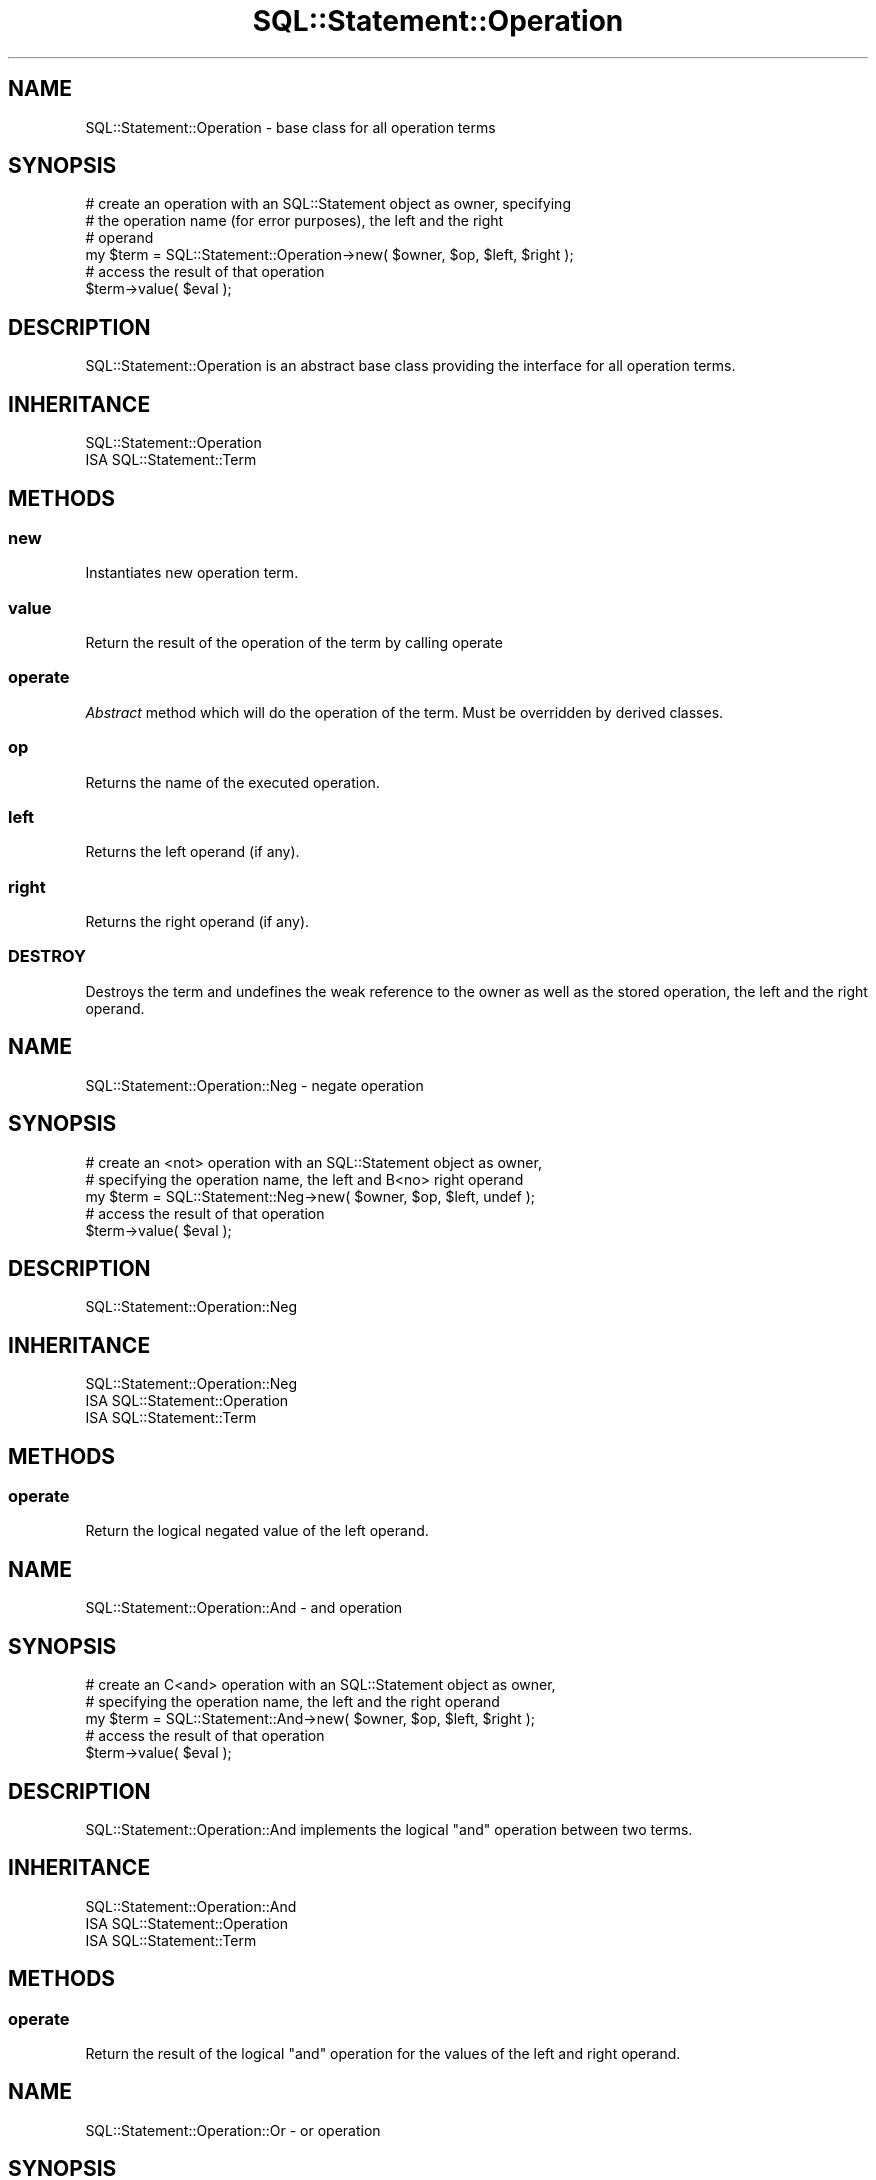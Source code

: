 .\" Automatically generated by Pod::Man 4.14 (Pod::Simple 3.43)
.\"
.\" Standard preamble:
.\" ========================================================================
.de Sp \" Vertical space (when we can't use .PP)
.if t .sp .5v
.if n .sp
..
.de Vb \" Begin verbatim text
.ft CW
.nf
.ne \\$1
..
.de Ve \" End verbatim text
.ft R
.fi
..
.\" Set up some character translations and predefined strings.  \*(-- will
.\" give an unbreakable dash, \*(PI will give pi, \*(L" will give a left
.\" double quote, and \*(R" will give a right double quote.  \*(C+ will
.\" give a nicer C++.  Capital omega is used to do unbreakable dashes and
.\" therefore won't be available.  \*(C` and \*(C' expand to `' in nroff,
.\" nothing in troff, for use with C<>.
.tr \(*W-
.ds C+ C\v'-.1v'\h'-1p'\s-2+\h'-1p'+\s0\v'.1v'\h'-1p'
.ie n \{\
.    ds -- \(*W-
.    ds PI pi
.    if (\n(.H=4u)&(1m=24u) .ds -- \(*W\h'-12u'\(*W\h'-12u'-\" diablo 10 pitch
.    if (\n(.H=4u)&(1m=20u) .ds -- \(*W\h'-12u'\(*W\h'-8u'-\"  diablo 12 pitch
.    ds L" ""
.    ds R" ""
.    ds C` ""
.    ds C' ""
'br\}
.el\{\
.    ds -- \|\(em\|
.    ds PI \(*p
.    ds L" ``
.    ds R" ''
.    ds C`
.    ds C'
'br\}
.\"
.\" Escape single quotes in literal strings from groff's Unicode transform.
.ie \n(.g .ds Aq \(aq
.el       .ds Aq '
.\"
.\" If the F register is >0, we'll generate index entries on stderr for
.\" titles (.TH), headers (.SH), subsections (.SS), items (.Ip), and index
.\" entries marked with X<> in POD.  Of course, you'll have to process the
.\" output yourself in some meaningful fashion.
.\"
.\" Avoid warning from groff about undefined register 'F'.
.de IX
..
.nr rF 0
.if \n(.g .if rF .nr rF 1
.if (\n(rF:(\n(.g==0)) \{\
.    if \nF \{\
.        de IX
.        tm Index:\\$1\t\\n%\t"\\$2"
..
.        if !\nF==2 \{\
.            nr % 0
.            nr F 2
.        \}
.    \}
.\}
.rr rF
.\" ========================================================================
.\"
.IX Title "SQL::Statement::Operation 3"
.TH SQL::Statement::Operation 3 "2020-10-21" "perl v5.36.0" "User Contributed Perl Documentation"
.\" For nroff, turn off justification.  Always turn off hyphenation; it makes
.\" way too many mistakes in technical documents.
.if n .ad l
.nh
.SH "NAME"
SQL::Statement::Operation \- base class for all operation terms
.SH "SYNOPSIS"
.IX Header "SYNOPSIS"
.Vb 6
\&  # create an operation with an SQL::Statement object as owner, specifying
\&  # the operation name (for error purposes), the left and the right
\&  # operand
\&  my $term = SQL::Statement::Operation\->new( $owner, $op, $left, $right );
\&  # access the result of that operation
\&  $term\->value( $eval );
.Ve
.SH "DESCRIPTION"
.IX Header "DESCRIPTION"
SQL::Statement::Operation is an abstract base class providing the interface
for all operation terms.
.SH "INHERITANCE"
.IX Header "INHERITANCE"
.Vb 2
\&  SQL::Statement::Operation
\&  ISA SQL::Statement::Term
.Ve
.SH "METHODS"
.IX Header "METHODS"
.SS "new"
.IX Subsection "new"
Instantiates new operation term.
.SS "value"
.IX Subsection "value"
Return the result of the operation of the term by calling operate
.SS "operate"
.IX Subsection "operate"
\&\fIAbstract\fR method which will do the operation of the term. Must be
overridden by derived classes.
.SS "op"
.IX Subsection "op"
Returns the name of the executed operation.
.SS "left"
.IX Subsection "left"
Returns the left operand (if any).
.SS "right"
.IX Subsection "right"
Returns the right operand (if any).
.SS "\s-1DESTROY\s0"
.IX Subsection "DESTROY"
Destroys the term and undefines the weak reference to the owner as well
as the stored operation, the left and the right operand.
.SH "NAME"
SQL::Statement::Operation::Neg \- negate operation
.SH "SYNOPSIS"
.IX Header "SYNOPSIS"
.Vb 5
\&  # create an <not> operation with an SQL::Statement object as owner,
\&  # specifying the operation name, the left and B<no> right operand
\&  my $term = SQL::Statement::Neg\->new( $owner, $op, $left, undef );
\&  # access the result of that operation
\&  $term\->value( $eval );
.Ve
.SH "DESCRIPTION"
.IX Header "DESCRIPTION"
SQL::Statement::Operation::Neg
.SH "INHERITANCE"
.IX Header "INHERITANCE"
.Vb 3
\&  SQL::Statement::Operation::Neg
\&  ISA SQL::Statement::Operation
\&    ISA SQL::Statement::Term
.Ve
.SH "METHODS"
.IX Header "METHODS"
.SS "operate"
.IX Subsection "operate"
Return the logical negated value of the left operand.
.SH "NAME"
SQL::Statement::Operation::And \- and operation
.SH "SYNOPSIS"
.IX Header "SYNOPSIS"
.Vb 5
\&  # create an C<and> operation with an SQL::Statement object as owner,
\&  # specifying the operation name, the left and the right operand
\&  my $term = SQL::Statement::And\->new( $owner, $op, $left, $right );
\&  # access the result of that operation
\&  $term\->value( $eval );
.Ve
.SH "DESCRIPTION"
.IX Header "DESCRIPTION"
SQL::Statement::Operation::And implements the logical \f(CW\*(C`and\*(C'\fR operation
between two terms.
.SH "INHERITANCE"
.IX Header "INHERITANCE"
.Vb 3
\&  SQL::Statement::Operation::And
\&  ISA SQL::Statement::Operation
\&    ISA SQL::Statement::Term
.Ve
.SH "METHODS"
.IX Header "METHODS"
.SS "operate"
.IX Subsection "operate"
Return the result of the logical \f(CW\*(C`and\*(C'\fR operation for the values of the
left and right operand.
.SH "NAME"
SQL::Statement::Operation::Or \- or operation
.SH "SYNOPSIS"
.IX Header "SYNOPSIS"
.Vb 5
\&  # create an C<or> operation with an SQL::Statement object as owner,
\&  # specifying the operation name, the left and the right operand
\&  my $term = SQL::Statement::Or\->new( $owner, $op, $left, $right );
\&  # access the result of that operation
\&  $term\->value( $eval );
.Ve
.SH "DESCRIPTION"
.IX Header "DESCRIPTION"
SQL::Statement::Operation::Or implements the logical \f(CW\*(C`or\*(C'\fR operation
between two terms.
.SH "INHERITANCE"
.IX Header "INHERITANCE"
.Vb 3
\&  SQL::Statement::Operation::Or
\&  ISA SQL::Statement::Operation
\&    ISA SQL::Statement::Term
.Ve
.SH "METHODS"
.IX Header "METHODS"
.SS "operate"
.IX Subsection "operate"
Return the result of the logical \f(CW\*(C`or\*(C'\fR operation for the values of the
left and right operand.
.SH "NAME"
SQL::Statement::Operation::Is \- is operation
.SH "SYNOPSIS"
.IX Header "SYNOPSIS"
.Vb 5
\&  # create an C<is> operation with an SQL::Statement object as owner,
\&  # specifying the operation name, the left and the right operand
\&  my $term = SQL::Statement::Is\->new( $owner, $op, $left, $right );
\&  # access the result of that operation
\&  $term\->value( $eval );
.Ve
.SH "DESCRIPTION"
.IX Header "DESCRIPTION"
SQL::Statement::Operation::Is supports: \f(CW\*(C`IS NULL\*(C'\fR, \f(CW\*(C`IS TRUE\*(C'\fR and \f(CW\*(C`IS FALSE\*(C'\fR.
The right operand is always evaluated in boolean context in case of \f(CW\*(C`IS TRUE\*(C'\fR
and \f(CW\*(C`IS FALSE\*(C'\fR. \f(CW\*(C`IS NULL\*(C'\fR returns \fItrue\fR even if the left term is an empty
string (\f(CW\*(Aq\*(Aq\fR).
.SH "INHERITANCE"
.IX Header "INHERITANCE"
.Vb 3
\&  SQL::Statement::Operation::Is
\&  ISA SQL::Statement::Operation
\&    ISA SQL::Statement::Term
.Ve
.SH "METHODS"
.IX Header "METHODS"
.SS "operate"
.IX Subsection "operate"
Returns true when the left term is null, true or false \- based on the
requested right value.
.SH "NAME"
SQL::Statement::Operation::ANSI::Is \- is operation
.SH "SYNOPSIS"
.IX Header "SYNOPSIS"
.Vb 5
\&  # create an C<is> operation with an SQL::Statement object as owner,
\&  # specifying the operation name, the left and the right operand
\&  my $term = SQL::Statement::Is\->new( $owner, $op, $left, $right );
\&  # access the result of that operation
\&  $term\->value( $eval );
.Ve
.SH "DESCRIPTION"
.IX Header "DESCRIPTION"
SQL::Statement::Operation::ANSI::Is supports: \f(CW\*(C`IS NULL\*(C'\fR, \f(CW\*(C`IS TRUE\*(C'\fR and \f(CW\*(C`IS FALSE\*(C'\fR.
The right operand is always evaluated in boolean context in case of \f(CW\*(C`IS TRUE\*(C'\fR
and \f(CW\*(C`IS FALSE\*(C'\fR. \f(CW\*(C`IS NULL\*(C'\fR returns \fItrue\fR if the right term is not defined,
\&\fIfalse\fR otherwise.
.SH "INHERITANCE"
.IX Header "INHERITANCE"
.Vb 3
\&  SQL::Statement::Operation::Is
\&  ISA SQL::Statement::Operation
\&    ISA SQL::Statement::Term
.Ve
.SH "METHODS"
.IX Header "METHODS"
.SS "operate"
.IX Subsection "operate"
Returns true when the left term is null, true or false \- based on the
requested right value.
.SH "NAME"
SQL::Statement::Operation::Contains \- in operation
.SH "SYNOPSIS"
.IX Header "SYNOPSIS"
.Vb 5
\&  # create an C<in> operation with an SQL::Statement object as owner,
\&  # specifying the operation name, the left and the right operand
\&  my $term = SQL::Statement::Contains\->new( $owner, $op, $left, $right );
\&  # access the result of that operation
\&  $term\->value( $eval );
.Ve
.SH "DESCRIPTION"
.IX Header "DESCRIPTION"
SQL::Statement::Operation::Contains expects the right operand is an array
of SQL::Statement::Term instances. It checks whether the left operand
is in the list of the right operands or not like:
.PP
.Vb 1
\&  $left\->value($eval) ~~ map { $_\->value($eval) } @{$right}
.Ve
.SH "INHERITANCE"
.IX Header "INHERITANCE"
.Vb 3
\&  SQL::Statement::Operation::Contains
\&  ISA SQL::Statement::Operation
\&    ISA SQL::Statement::Term
.Ve
.SH "METHODS"
.IX Header "METHODS"
.SS "operate"
.IX Subsection "operate"
Returns true when the left term is equal to any of the right terms
.SH "NAME"
SQL::Statement::Operation::Between \- between operation
.SH "SYNOPSIS"
.IX Header "SYNOPSIS"
.Vb 5
\&  # create an C<between> operation with an SQL::Statement object as owner,
\&  # specifying the operation name, the left and the right operand
\&  my $term = SQL::Statement::Between\->new( $owner, $op, $left, $right );
\&  # access the result of that operation
\&  $term\->value( $eval );
.Ve
.SH "DESCRIPTION"
.IX Header "DESCRIPTION"
SQL::Statement::Operation::Between expects the right operand is an array
of 2 SQL::Statement::Term instances. It checks whether the left operand
is between the right operands like:
.PP
.Vb 2
\&     ( $left\->value($eval) >= $right[0]\->value($eval) )
\&  && ( $left\->value($eval) <= $right[1]\->value($eval) )
.Ve
.SH "INHERITANCE"
.IX Header "INHERITANCE"
.Vb 3
\&  SQL::Statement::Operation::Between
\&  ISA SQL::Statement::Operation
\&    ISA SQL::Statement::Term
.Ve
.SH "METHODS"
.IX Header "METHODS"
.SS "operate"
.IX Subsection "operate"
Returns true when the left term is between both right terms
.SH "NAME"
SQL::Statement::Operation::Equality \- abstract base class for comparisons
.SH "SYNOPSIS"
.IX Header "SYNOPSIS"
.Vb 5
\&  # create an C<equality> operation with an SQL::Statement object as owner,
\&  # specifying the operation name, the left and the right operand
\&  my $term = SQL::Statement::Equality\->new( $owner, $op, $left, $right );
\&  # access the result of that operation
\&  $term\->value( $eval );
.Ve
.SH "DESCRIPTION"
.IX Header "DESCRIPTION"
SQL::Statement::Operation::Equality implements compare operations between
two terms \- choosing either numerical comparison or string comparison,
depending whether both operands are numeric or not.
.SH "INHERITANCE"
.IX Header "INHERITANCE"
.Vb 3
\&  SQL::Statement::Operation::Equality
\&  ISA SQL::Statement::Operation
\&    ISA SQL::Statement::Term
.Ve
.SH "METHODS"
.IX Header "METHODS"
.SS "operate"
.IX Subsection "operate"
Return the result of the comparison.
.SS "numcmp"
.IX Subsection "numcmp"
\&\fIAbstract\fR method which will do the numeric comparison of both terms. Must be
overridden by derived classes.
.SS "strcmp"
.IX Subsection "strcmp"
\&\fIAbstract\fR method which will do the string comparison of both terms. Must be
overridden by derived classes.
.SH "NAME"
SQL::Statement::Operation::Equal \- implements equal operation
.SH "SYNOPSIS"
.IX Header "SYNOPSIS"
.Vb 5
\&  # create an C<equal> operation with an SQL::Statement object as owner,
\&  # specifying the operation name, the left and the right operand
\&  my $term = SQL::Statement::Equal\->new( $owner, $op, $left, $right );
\&  # access the result of that operation
\&  $term\->value( $eval );
.Ve
.SH "DESCRIPTION"
.IX Header "DESCRIPTION"
SQL::Statement::Operation::Equal implements compare operations between
two numbers and two strings.
.SH "INHERITANCE"
.IX Header "INHERITANCE"
.Vb 4
\&  SQL::Statement::Operation::Equal
\&  ISA SQL::Statement::Operation::Equality
\&    ISA SQL::Statement::Operation
\&      ISA SQL::Statement::Term
.Ve
.SH "METHODS"
.IX Header "METHODS"
.SS "numcmp"
.IX Subsection "numcmp"
Return true when \f(CW\*(C`$left == $right\*(C'\fR
.SS "strcmp"
.IX Subsection "strcmp"
Return true when \f(CW\*(C`$left eq $right\*(C'\fR
.SH "NAME"
SQL::Statement::Operation::NotEqual \- implements not equal operation
.SH "SYNOPSIS"
.IX Header "SYNOPSIS"
.Vb 5
\&  # create an C<not equal> operation with an SQL::Statement object as owner,
\&  # specifying the operation name, the left and the right operand
\&  my $term = SQL::Statement::NotEqual\->new( $owner, $op, $left, $right );
\&  # access the result of that operation
\&  $term\->value( $eval );
.Ve
.SH "DESCRIPTION"
.IX Header "DESCRIPTION"
SQL::Statement::Operation::NotEqual implements negated compare operations
between two numbers and two strings.
.SH "INHERITANCE"
.IX Header "INHERITANCE"
.Vb 4
\&  SQL::Statement::Operation::NotEqual
\&  ISA SQL::Statement::Operation::Equality
\&    ISA SQL::Statement::Operation
\&      ISA SQL::Statement::Term
.Ve
.SH "METHODS"
.IX Header "METHODS"
.SS "numcmp"
.IX Subsection "numcmp"
Return true when \f(CW\*(C`$left != $right\*(C'\fR
.SS "strcmp"
.IX Subsection "strcmp"
Return true when \f(CW\*(C`$left ne $right\*(C'\fR
.SH "NAME"
SQL::Statement::Operation::Lower \- implements lower than operation
.SH "SYNOPSIS"
.IX Header "SYNOPSIS"
.Vb 5
\&  # create an C<lower than> operation with an SQL::Statement object as owner,
\&  # specifying the operation name, the left and the right operand
\&  my $term = SQL::Statement::Lower\->new( $owner, $op, $left, $right );
\&  # access the result of that operation
\&  $term\->value( $eval );
.Ve
.SH "DESCRIPTION"
.IX Header "DESCRIPTION"
SQL::Statement::Operation::Lower implements lower than compare operations
between two numbers and two strings.
.SH "INHERITANCE"
.IX Header "INHERITANCE"
.Vb 4
\&  SQL::Statement::Operation::Lower
\&  ISA SQL::Statement::Operation::Equality
\&    ISA SQL::Statement::Operation
\&      ISA SQL::Statement::Term
.Ve
.SH "METHODS"
.IX Header "METHODS"
.SS "numcmp"
.IX Subsection "numcmp"
Return true when \f(CW\*(C`$left < $right\*(C'\fR
.SS "strcmp"
.IX Subsection "strcmp"
Return true when \f(CW\*(C`$left lt $right\*(C'\fR
.SH "NAME"
SQL::Statement::Operation::Greater \- implements greater than operation
.SH "SYNOPSIS"
.IX Header "SYNOPSIS"
.Vb 5
\&  # create an C<greater than> operation with an SQL::Statement object as owner,
\&  # specifying the operation name, the left and the right operand
\&  my $term = SQL::Statement::Greater\->new( $owner, $op, $left, $right );
\&  # access the result of that operation
\&  $term\->value( $eval );
.Ve
.SH "DESCRIPTION"
.IX Header "DESCRIPTION"
SQL::Statement::Operation::Greater implements greater than compare operations
between two numbers and two strings.
.SH "INHERITANCE"
.IX Header "INHERITANCE"
.Vb 4
\&  SQL::Statement::Operation::Greater
\&  ISA SQL::Statement::Operation::Equality
\&    ISA SQL::Statement::Operation
\&      ISA SQL::Statement::Term
.Ve
.SH "METHODS"
.IX Header "METHODS"
.SS "numcmp"
.IX Subsection "numcmp"
Return true when \f(CW$left \fR \f(CW$right\fR>
.SS "strcmp"
.IX Subsection "strcmp"
Return true when \f(CW\*(C`$left gt $right\*(C'\fR
.SH "NAME"
SQL::Statement::Operation::LowerEqual \- implements lower equal operation
.SH "SYNOPSIS"
.IX Header "SYNOPSIS"
.Vb 5
\&  # create an C<lower equal> operation with an SQL::Statement object as owner,
\&  # specifying the operation name, the left and the right operand
\&  my $term = SQL::Statement::LowerEqual\->new( $owner, $op, $left, $right );
\&  # access the result of that operation
\&  $term\->value( $eval );
.Ve
.SH "DESCRIPTION"
.IX Header "DESCRIPTION"
SQL::Statement::Operation::LowerEqual implements lower equal compare operations
between two numbers and two strings.
.SH "INHERITANCE"
.IX Header "INHERITANCE"
.Vb 4
\&  SQL::Statement::Operation::LowerEqual
\&  ISA SQL::Statement::Operation::Equality
\&    ISA SQL::Statement::Operation
\&      ISA SQL::Statement::Term
.Ve
.SH "METHODS"
.IX Header "METHODS"
.SS "numcmp"
.IX Subsection "numcmp"
Return true when \f(CW\*(C`$left <= $right\*(C'\fR
.SS "strcmp"
.IX Subsection "strcmp"
Return true when \f(CW\*(C`$left le $right\*(C'\fR
.SH "NAME"
SQL::Statement::Operation::GreaterEqual \- implements greater equal operation
.SH "SYNOPSIS"
.IX Header "SYNOPSIS"
.Vb 5
\&  # create an C<greater equal> operation with an SQL::Statement object as owner,
\&  # specifying the operation name, the left and the right operand
\&  my $term = SQL::Statement::GreaterEqual\->new( $owner, $op, $left, $right );
\&  # access the result of that operation
\&  $term\->value( $eval );
.Ve
.SH "DESCRIPTION"
.IX Header "DESCRIPTION"
SQL::Statement::Operation::GreaterEqual implements greater equal compare operations
between two numbers and two strings.
.SH "INHERITANCE"
.IX Header "INHERITANCE"
.Vb 4
\&  SQL::Statement::Operation::GreaterEqual
\&  ISA SQL::Statement::Operation::Equality
\&    ISA SQL::Statement::Operation
\&      ISA SQL::Statement::Term
.Ve
.SH "METHODS"
.IX Header "METHODS"
.SS "numcmp"
.IX Subsection "numcmp"
Return true when \f(CW$left \fR= \f(CW$right\fR>
.SS "strcmp"
.IX Subsection "strcmp"
Return true when \f(CW\*(C`$left ge $right\*(C'\fR
.SH "NAME"
SQL::Statement::Operation::Regexp \- abstract base class for comparisons based on regular expressions
.SH "SYNOPSIS"
.IX Header "SYNOPSIS"
.Vb 5
\&  # create an C<regexp> operation with an SQL::Statement object as owner,
\&  # specifying the operation name, the left and the right operand
\&  my $term = SQL::Statement::Regexp\->new( $owner, $op, $left, $right );
\&  # access the result of that operation
\&  $term\->value( $eval );
.Ve
.SH "DESCRIPTION"
.IX Header "DESCRIPTION"
SQL::Statement::Operation::Regexp implements the comparisons for the \f(CW\*(C`LIKE\*(C'\fR
operation family.
.SH "INHERITANCE"
.IX Header "INHERITANCE"
.Vb 3
\&  SQL::Statement::Operation::Regexp
\&  ISA SQL::Statement::Operation
\&    ISA SQL::Statement::Term
.Ve
.SH "METHODS"
.IX Header "METHODS"
.SS "operate"
.IX Subsection "operate"
Return the result of the comparison.
.SS "right"
.IX Subsection "right"
Returns the regular expression based on the right term. The right term
is expected to be constant \- so \f(CW\*(C`a LIKE b\*(C'\fR in not supported.
.SS "regexp"
.IX Subsection "regexp"
\&\fIAbstract\fR method which must return a regular expression (\f(CW\*(C`qr//\*(C'\fR) from
the given string.  Must be overridden by derived classes.
.SH "NAME"
SQL::Statement::Operation::Like \- implements the like operation
.SH "SYNOPSIS"
.IX Header "SYNOPSIS"
.Vb 5
\&  # create an C<like> operation with an SQL::Statement object as owner,
\&  # specifying the operation name, the left and the right operand
\&  my $term = SQL::Statement::Like\->new( $owner, $op, $left, $right );
\&  # access the result of that operation
\&  $term\->value( $eval );
.Ve
.SH "DESCRIPTION"
.IX Header "DESCRIPTION"
SQL::Statement::Operation::Like is used to the comparisons for the \f(CW\*(C`LIKE\*(C'\fR
operation.
.SH "INHERITANCE"
.IX Header "INHERITANCE"
.Vb 4
\&  SQL::Statement::Operation::Like
\&  ISA SQL::Statement::Operation::Regexp
\&    ISA SQL::Statement::Operation
\&      ISA SQL::Statement::Term
.Ve
.SH "METHODS"
.IX Header "METHODS"
.SS "regexp"
.IX Subsection "regexp"
Returns \f(CW\*(C`qr/^$right$/s\*(C'\fR
.SH "NAME"
SQL::Statement::Operation::Clike \- implements the clike operation
.SH "SYNOPSIS"
.IX Header "SYNOPSIS"
.Vb 5
\&  # create an C<clike> operation with an SQL::Statement object as owner,
\&  # specifying the operation name, the left and the right operand
\&  my $term = SQL::Statement::Clike\->new( $owner, $op, $left, $right );
\&  # access the result of that operation
\&  $term\->value( $eval );
.Ve
.SH "DESCRIPTION"
.IX Header "DESCRIPTION"
SQL::Statement::Operation::Clike is used to the comparisons for the \f(CW\*(C`CLIKE\*(C'\fR
operation.
.SH "INHERITANCE"
.IX Header "INHERITANCE"
.Vb 4
\&  SQL::Statement::Operation::Clike
\&  ISA SQL::Statement::Operation::Regexp
\&    ISA SQL::Statement::Operation
\&      ISA SQL::Statement::Term
.Ve
.SH "METHODS"
.IX Header "METHODS"
.SS "regexp"
.IX Subsection "regexp"
Returns \f(CW\*(C`qr/^$right$/si\*(C'\fR
.SH "NAME"
SQL::Statement::Operation::RLike \- implements the rlike operation
.SH "SYNOPSIS"
.IX Header "SYNOPSIS"
.Vb 5
\&  # create an C<rlike> operation with an SQL::Statement object as owner,
\&  # specifying the operation name, the left and the right operand
\&  my $term = SQL::Statement::RLike\->new( $owner, $op, $left, $right );
\&  # access the result of that operation
\&  $term\->value( $eval );
.Ve
.SH "DESCRIPTION"
.IX Header "DESCRIPTION"
SQL::Statement::Operation::RLike is used to the comparisons for the \f(CW\*(C`RLIKE\*(C'\fR
operation.
.SH "INHERITANCE"
.IX Header "INHERITANCE"
.Vb 4
\&  SQL::Statement::Operation::RLike
\&  ISA SQL::Statement::Operation::Regexp
\&    ISA SQL::Statement::Operation
\&      ISA SQL::Statement::Term
.Ve
.SH "METHODS"
.IX Header "METHODS"
.SS "regexp"
.IX Subsection "regexp"
Returns \f(CW\*(C`qr/$right$/s\*(C'\fR
.SH "AUTHOR AND COPYRIGHT"
.IX Header "AUTHOR AND COPYRIGHT"
Copyright (c) 2009\-2020 by Jens Rehsack: rehsackATcpan.org
.PP
All rights reserved.
.PP
You may distribute this module under the terms of either the \s-1GNU\s0
General Public License or the Artistic License, as specified in
the Perl \s-1README\s0 file.
